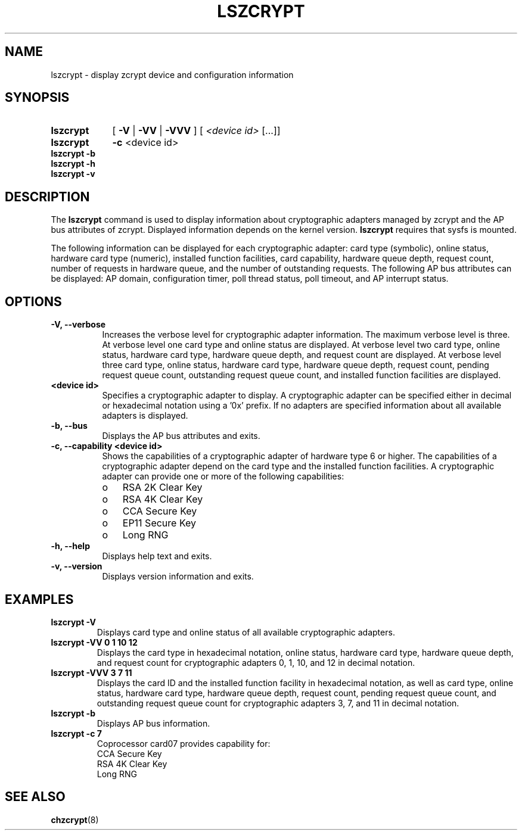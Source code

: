 .TH LSZCRYPT 8 "AUG 2008" "s390-tools"
.SH NAME
lszcrypt \- display zcrypt device and configuration information
.SH SYNOPSIS
.TP 9
.B lszcrypt
.RB "[ " -V " | " -VV " | " -VVV " ] "
[
.I <device id>
[...]]
.TP
.B lszcrypt
.B -c
<device id>
.TP
.B lszcrypt -b
.TP
.B lszcrypt -h
.TP
.B lszcrypt -v
.SH DESCRIPTION
The
.B lszcrypt
command is used to display information about cryptographic adapters managed by
zcrypt and the AP bus attributes of zcrypt. Displayed information depends on the
kernel version.
.B lszcrypt
requires that sysfs is mounted.
.P
The following information can be displayed for each cryptographic
adapter: card type (symbolic), online status, hardware card
type (numeric), installed function facilities, card capability, hardware
queue depth, request count, number of requests in hardware queue, and
the number of outstanding requests.
The following AP bus attributes can be displayed: AP domain,
configuration timer, poll thread status, poll timeout, and AP interrupt
status.
.SH OPTIONS
.TP 8
.B -V, --verbose
Increases the verbose level for cryptographic adapter information.
The maximum verbose level is three. At verbose level one card type
and online status are displayed. At verbose level two card type,
online status, hardware card type, hardware queue depth, and
request count are displayed. At verbose level three card type,
online status, hardware card type, hardware queue depth,
request count, pending request queue count, outstanding
request queue count, and installed function facilities are displayed.
.TP 8
.B <device id>
Specifies a cryptographic adapter to display. A cryptographic
adapter can be specified either in decimal or hexadecimal notation using
a '0x' prefix. If no adapters are specified information about all available
adapters is displayed.
.TP 8
.B -b, --bus
Displays the AP bus attributes and exits.
.TP 8
.B -c, --capability <device id>
Shows the capabilities of a cryptographic adapter of hardware type 6 or
higher. The capabilities of a cryptographic adapter depend on the card
type and the installed function facilities. A cryptographic adapter can
provide one or more of the following capabilities:
.RS
.IP "o" 3
RSA 2K Clear Key
.IP "o"
RSA 4K Clear Key
.IP "o"
CCA Secure Key
.IP "o"
EP11 Secure Key
.IP "o"
Long RNG
.RE
.TP 8
.B -h, --help
Displays help text and exits.
.TP 8
.B -v, --version
Displays version information and exits.
.SH EXAMPLES
.TP
.B lszcrypt -V
Displays card type and online status of all available cryptographic
adapters.
.TP
.B lszcrypt -VV 0 1 10 12
Displays the card type in hexadecimal notation, online status,
hardware card type, hardware queue depth, and request count for
cryptographic adapters 0, 1, 10, and 12 in decimal notation.
.TP
.B lszcrypt -VVV 3 7 11
Displays the card ID and the installed function facility in
hexadecimal notation, as well as card type, online status, hardware
card type, hardware queue depth, request count, pending request
queue count, and outstanding request queue count for cryptographic
adapters 3, 7, and 11 in decimal notation.
.TP
.B lszcrypt -b
Displays AP bus information.
.TP
.B lszcrypt -c 7
.RS
.br
Coprocessor card07 provides capability for:
.br
CCA Secure Key
.br
RSA 4K Clear Key
.br
Long RNG
.RE
.SH SEE ALSO
\fBchzcrypt\fR(8)
